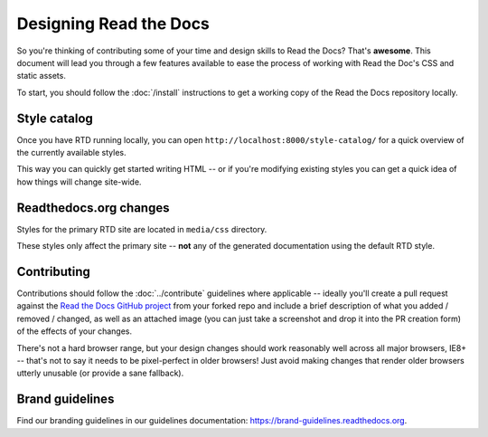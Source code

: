 Designing Read the Docs
=======================

So you're thinking of contributing some of your
time and design skills to Read the Docs? That's
**awesome**. This document will lead you through
a few features available to ease the process of
working with Read the Doc's CSS and static assets.

To start, you should follow the :doc:`/install` instructions
to get a working copy of the Read the Docs repository locally.

.. TODO: update to match the new ext-theme

Style catalog
-------------

Once you have RTD running locally, you can open ``http://localhost:8000/style-catalog/``
for a quick overview of the currently available styles.

.. image:: /img/headers.png

This way you can quickly get started writing HTML -- or if you're
modifying existing styles you can get a quick idea of how things
will change site-wide.

Readthedocs.org changes
-----------------------

Styles for the primary RTD site are located in ``media/css`` directory.

These styles only affect the primary site -- **not** any of the generated
documentation using the default RTD style.

Contributing
------------

Contributions should follow the :doc:`../contribute` guidelines where applicable -- ideally you'll
create a pull request against the `Read the Docs GitHub project`_ from your forked repo and include
a brief description of what you added / removed / changed, as well as an attached image (you can just
take a screenshot and drop it into the PR creation form) of the effects of your changes.

There's not a hard browser range, but your design changes should work reasonably well across all major
browsers, IE8+ -- that's not to say it needs to be pixel-perfect in older browsers! Just avoid
making changes that render older browsers utterly unusable (or provide a sane fallback).

Brand guidelines
----------------

Find our branding guidelines in our guidelines documentation: https://brand-guidelines.readthedocs.org.

.. _Read the Docs GitHub project: https://github.com/readthedocs/readthedocs.org/pulls
